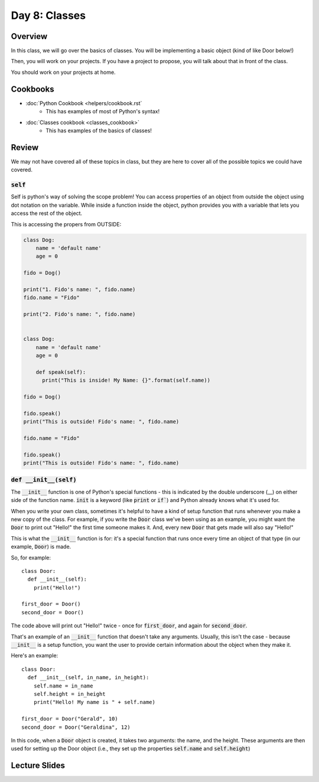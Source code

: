 Day 8: Classes
==============


Overview
--------

In this class, we will go over the basics of classes. You will be implementing a basic object (kind of like Door below!)

Then, you will work on your projects.  If you have a project to propose, you will talk about that in front of the class. 

You should work on your projects at home.


Cookbooks
---------

- :doc:`Python Cookbook <helpers/cookbook.rst`
    - This has examples of most of Python's syntax!
- :doc:`Classes cookbook <classes_cookbook>`
    - This has examples of the basics of classes!



Review
-------

We may not have covered all of these topics in class, but they are here to cover all of the possible topics we could have covered. 


:code:`self`
^^^^^^^^^^^^

Self is python's way of solving the scope problem!  You can access properties of an object from outside the object using dot notation on the variable. 
While inside a function inside the object, python provides you with a variable that lets you access the rest of the object.

This is accessing the propers from OUTSIDE:

.. code-block:: python
  
    class Dog:
        name = 'default name'
        age = 0

    fido = Dog()
    
    print("1. Fido's name: ", fido.name)
    fido.name = "Fido"
    
    print("2. Fido's name: ", fido.name)
    
    
    class Dog:
        name = 'default name'
        age = 0
        
        def speak(self):
          print("This is inside! My Name: {}".format(self.name))

    fido = Dog()
    
    fido.speak()
    print("This is outside! Fido's name: ", fido.name)
    
    fido.name = "Fido"
    
    fido.speak()
    print("This is outside! Fido's name: ", fido.name)
    
    

:code:`def __init__(self)`
^^^^^^^^^^^^^^^^^^^^^^^^^^

The :code:`__init__` function is one of Python's special functions - this is indicated by the double underscore (__) on either side of the function name. :code:`init` is a keyword (like :code:`print` or :code:`if``) and Python already knows what it's used for.

When you write your own class, sometimes it's helpful to have a kind of setup function that runs whenever you make a new copy of the class. For example, if you write the :code:`Door` class we've been using as an example, you might want the :code:`Door` to print out "Hello!" the first time someone makes it. And, every new :code:`Door` that gets made will also say "Hello!"

This is what the :code:`__init__` function is for: it's a special function that runs once every time an object of that type (in our example, :code:`Door`) is made.

So, for example:
::
  class Door:
    def __init__(self):
      print("Hello!")
      
  first_door = Door()
  second_door = Door()
  
The code above will print out "Hello!" twice - once for :code:`first_door`, and again for :code:`second_door`.

That's an example of an :code:`__init__` function that doesn't take any arguments. Usually, this isn't the case - because :code:`__init__` is a setup function, you want the user to provide certain information about the object when they make it. 

Here's an example:
::
  class Door:
    def __init__(self, in_name, in_height):
      self.name = in_name
      self.height = in_height
      print("Hello! My name is " + self.name)
    
  first_door = Door("Gerald", 10)
  second_door = Door("Geraldina", 12)

In this code, when a :code:`Door` object is created, it takes two arguments: the name, and the height. These arguments are then used for setting up the Door object (i.e., they set up the properties :code:`self.name` and :code:`self.height`)

Lecture Slides
--------------

.. raw:: html

    <iframe src="https://docs.google.com/presentation/d/1Lgyi2knArQJXo9-7dEjvl7Un_UMcDHLtRRnWHV8F1QM/embed?start=false&loop=false&delayms=3000" frameborder="0" width="960" height="569" allowfullscreen="true" mozallowfullscreen="true" webkitallowfullscreen="true"></iframe>
